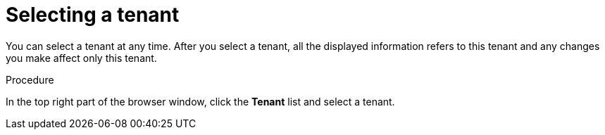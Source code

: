 [id='er-tenant-select-proc']
= Selecting a tenant

You can select a tenant at any time. After you select a tenant, all the displayed information refers to this tenant and any changes you make affect only this tenant.

.Procedure

In the top right part of the browser window, click the *Tenant* list and select a tenant.

